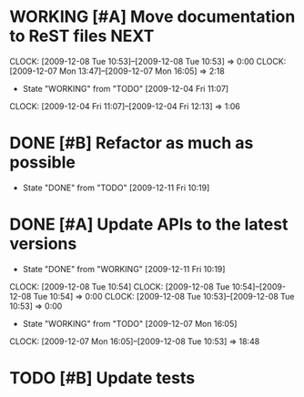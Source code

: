 * WORKING [#A] Move documentation to ReST files			       :NEXT:
  SCHEDULED: <2009-12-03 Thu> DEADLINE: <2009-12-21 Mon>
  CLOCK: [2009-12-08 Tue 10:53]--[2009-12-08 Tue 10:53] =>  0:00
  CLOCK: [2009-12-07 Mon 13:47]--[2009-12-07 Mon 16:05] =>  2:18
  - State "WORKING"    from "TODO"       [2009-12-04 Fri 11:07]
  CLOCK: [2009-12-04 Fri 11:07]--[2009-12-04 Fri 12:13] =>  1:06
* DONE [#B] Refactor as much as possible
  SCHEDULED: <2009-12-04 Fri> DEADLINE: <2009-12-08 Tue> CLOSED: [2009-12-11 Fri 10:19]
  - State "DONE"       from "TODO"       [2009-12-11 Fri 10:19]
* DONE [#A] Update APIs to the latest versions
  SCHEDULED: <2009-12-04 Fri> DEADLINE: <2009-12-08 Tue> CLOSED: [2009-12-11 Fri 10:19]
  - State "DONE"       from "WORKING"    [2009-12-11 Fri 10:19]
  CLOCK: [2009-12-08 Tue 10:54]
  CLOCK: [2009-12-08 Tue 10:54]--[2009-12-08 Tue 10:54] =>  0:00
  CLOCK: [2009-12-08 Tue 10:53]--[2009-12-08 Tue 10:53] =>  0:00
  - State "WORKING"    from "TODO"       [2009-12-07 Mon 16:05]
  CLOCK: [2009-12-07 Mon 16:05]--[2009-12-08 Tue 10:53] => 18:48
* TODO [#B] Update tests
  SCHEDULED: <2009-12-07 Mon> DEADLINE: <2009-12-22 Tue>
